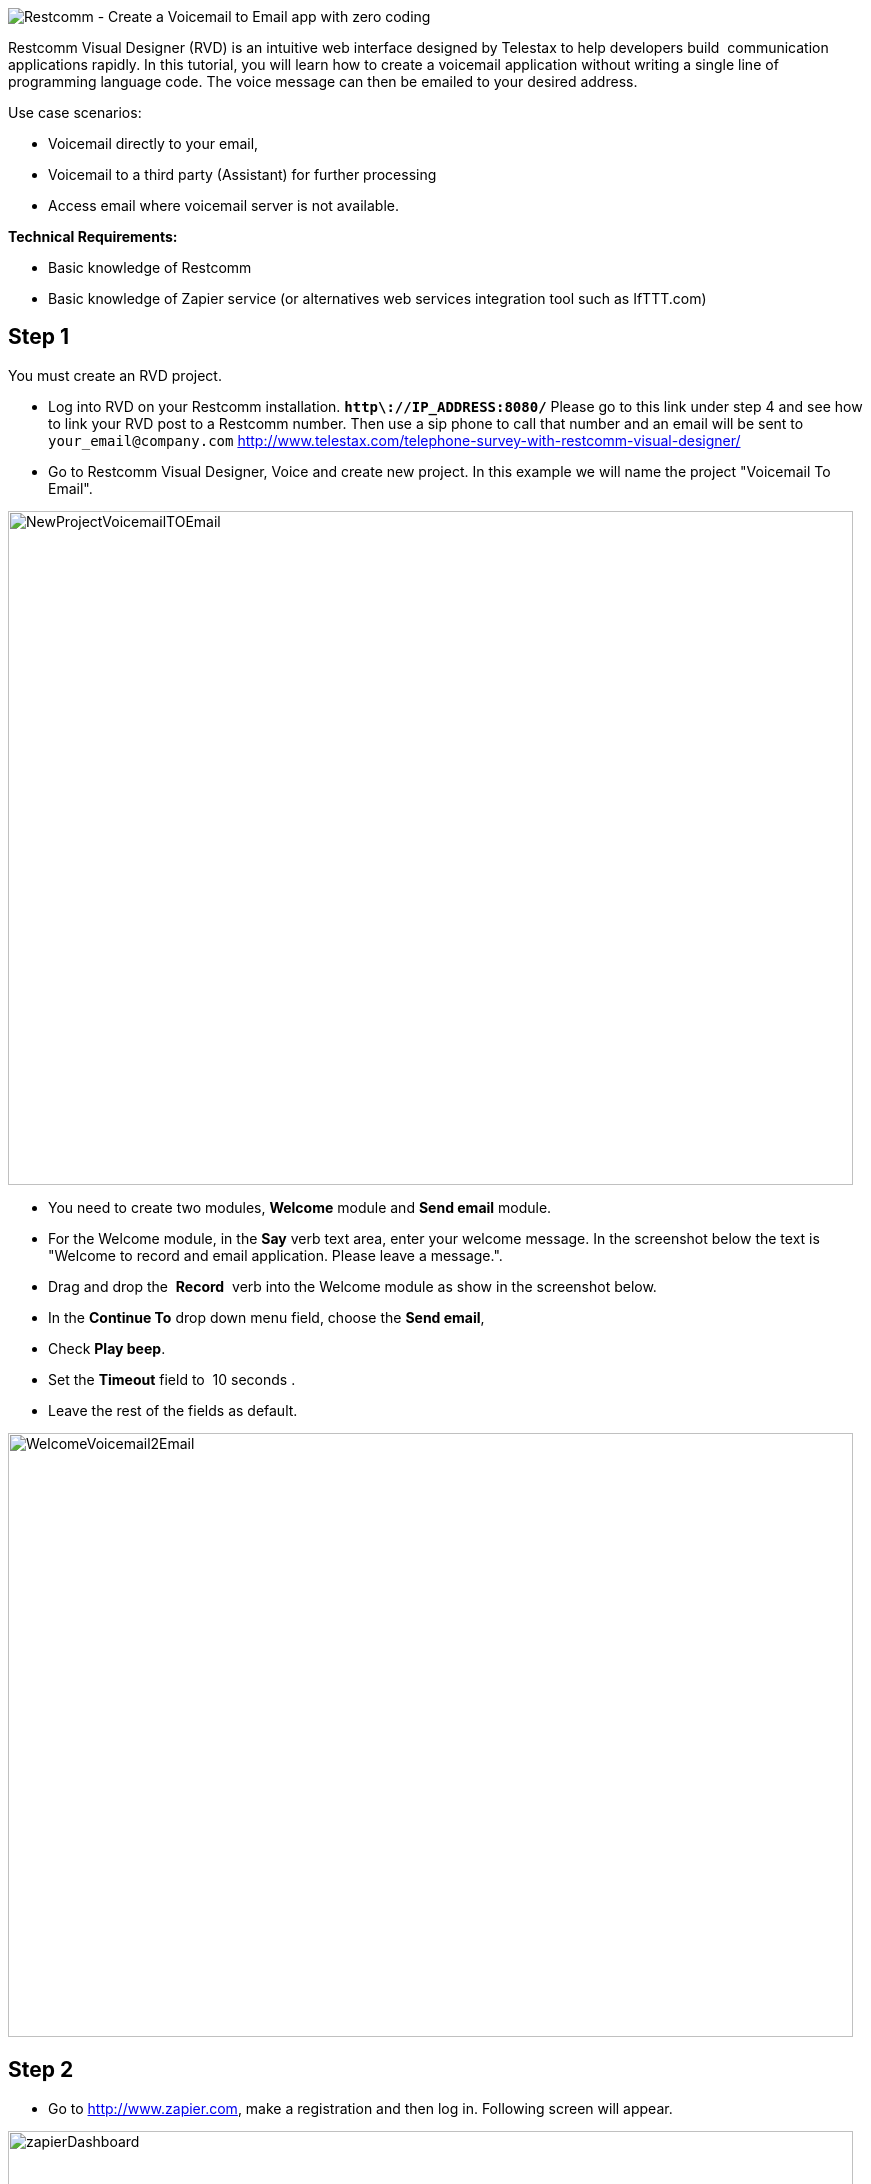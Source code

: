 image::https://www.restcomm.com/docs/connect/tutorials/images/voicemail2email-logo3-e14214254549981.jpg[Restcomm - Create a Voicemail to Email app with zero coding]

Restcomm Visual Designer (RVD) is an intuitive web interface designed by Telestax to help developers build  communication applications rapidly. In this tutorial, you will learn how to create a voicemail application without writing a single line of programming language code. The voice message can then be emailed to your desired address.

Use case scenarios:

* Voicemail directly to your email,
* Voicemail to a third party (Assistant) for further processing
* Access email where voicemail server is not available.

*Technical Requirements:*

* Basic knowledge of Restcomm
* Basic knowledge of Zapier service (or alternatives web services integration tool such as IfTTT.com)

[[step-1]]
Step 1
------

You must create an RVD project.

* Log into RVD on your Restcomm installation. *`http\://IP_ADDRESS:8080/`* Please go to this link under step 4 and see how to link your RVD post to a Restcomm number. Then use a sip phone to call that number and an email will be sent to `\your_email@company.com` link:/?p=2486[http://www.telestax.com/telephone-survey-with-restcomm-visual-designer/]
* Go to Restcomm Visual Designer, Voice and create new project. In this example we will name the project "Voicemail To Email".

image:./images/NewProjectVoicemailTOEmail-845x674.png[NewProjectVoicemailTOEmail,width=845,height=674]

* You need to create two modules, *Welcome* module and *Send email* module.
* For the Welcome module, in the *Say* verb text area, enter your welcome message. In the screenshot below the text is "Welcome to record and email application. Please leave a message.".
* Drag and drop the  **Record**  verb into the Welcome module as show in the screenshot below.
* In the *Continue To* drop down menu field, choose the **Send email**,
* Check **Play beep**.
* Set the *Timeout* field to  10 seconds .
* Leave the rest of the fields as default.

image:./images/WelcomeVoicemail2Email-845x604.png[WelcomeVoicemail2Email,width=845,height=604] 

[[step-2]]
Step 2
------

* Go to http://www.zapier.com, make a registration and then log in. Following screen will appear.

image:./images/zapierDashboard-845x305.png[zapierDashboard,width=845,height=305]

* Click on Make a Zap.
* Get Web Hook trigger and an Email action app from the drop down menus.
* Choose a trigger and an action to send an  outbound email.
* Press *Continue* and go to the next step, Web Hook.

image:./images/emailVoicemail2Email-845x460.png[emailVoicemail2Email,width=845,height=460] 

* Copy the Webhook URL to clipboard and click on Continue
* Select an email account if not already done

image:./images/webhookZapier-845x453.png[webhookZapier,width=845,height=453]

[[step-3]]
Step 3
------

[[send-email-module-steps]]
Send email module steps
^^^^^^^^^^^^^^^^^^^^^^^

* Go back to RVD
* Go to **Send email** module and paste the WebHook URL in the **Service Url**  text area.
* Drag and drop *Say* module. In the text area enter the following text: "Thank you for calling. We will get back to you as soon as possible."
* The *Send email* module requires an External Service called Zapier. where the recorded message will be processed and a URL will the recorded message will be returned to Restcomm
* Restcomm will return the URL of the recorded message to the Destination email specified in the Send email module.
* The user can then listen to the voicemail message by accessing the  URL contained in the message email message.
* The recorded message will be available in the **$core_PublicRecordingUrl** variable.
* In older versions of Restcomm, the variable is $core_RecordingUrl.

Fill the following URL parameters as follows

* Name: recordingUrl
* Value:  $core_RecordingUrl
* Name: destination
* Value: DESTINATION_EMAIL_ADDRESS

image:./images/ExternalServiceVoicemail2email-845x529.png[ExternalServiceVoicemail2email,width=845,height=529]

[[step-4]]
 Step 4
-------

* Go back to Zapier. and enter the name of the Values: $core_RecordingUrl
* Enter the  email address to which the email will be sent.

image:./images/filterwebhook.png[filterwebhook,width=655,height=365]

* Match up the web hook to the outbound email.
* Enter the email, subject, body text etc.
* It is important to choose the appropriate type of attachments

image:./images/matchupWH-746x684.png[matchupWH,width=746,height=684]

* Finally, test the Zap.
* Copy the `Webhook URL` to your web browser and add the following parameters:
+
`https\://zapier.com/hooks/catch/ealwr/?recordingUrl=testurl&destination=\miss4eto@gmail.com`
+
* Your email will be different
* This will return a Json object as shown below

image:./images/voicemail2emailjson-845x66.png[voicemail2emailjson,width=845,height=66]

* You can now give your Zap a name and activate it.

image:./images/zapname.png[zapname,width=630,height=265]

Application is finished. You can call your Restcomm number and test it.

[[for-more-information]]
For more information
~~~~~~~~~~~~~~~~~~~~

* For more information what is Restcomm and how it works please read these documents: https://www.restcomm.com/docs/connect/tutorials/index.html, http://telestax.wpengine.netdna-cdn.com/wp-content/uploads/2013/08/RestComm_API_User_Guide.pdf, http://www.telestax.com/restcomm-sip-tutorial-basic-usage-and-voice-dtmf/

* For more information what is Zapier and how it works please follow these links: https://zapier.com/help/what-is-zapier/ https://zapier.com/how-it-works/

 
